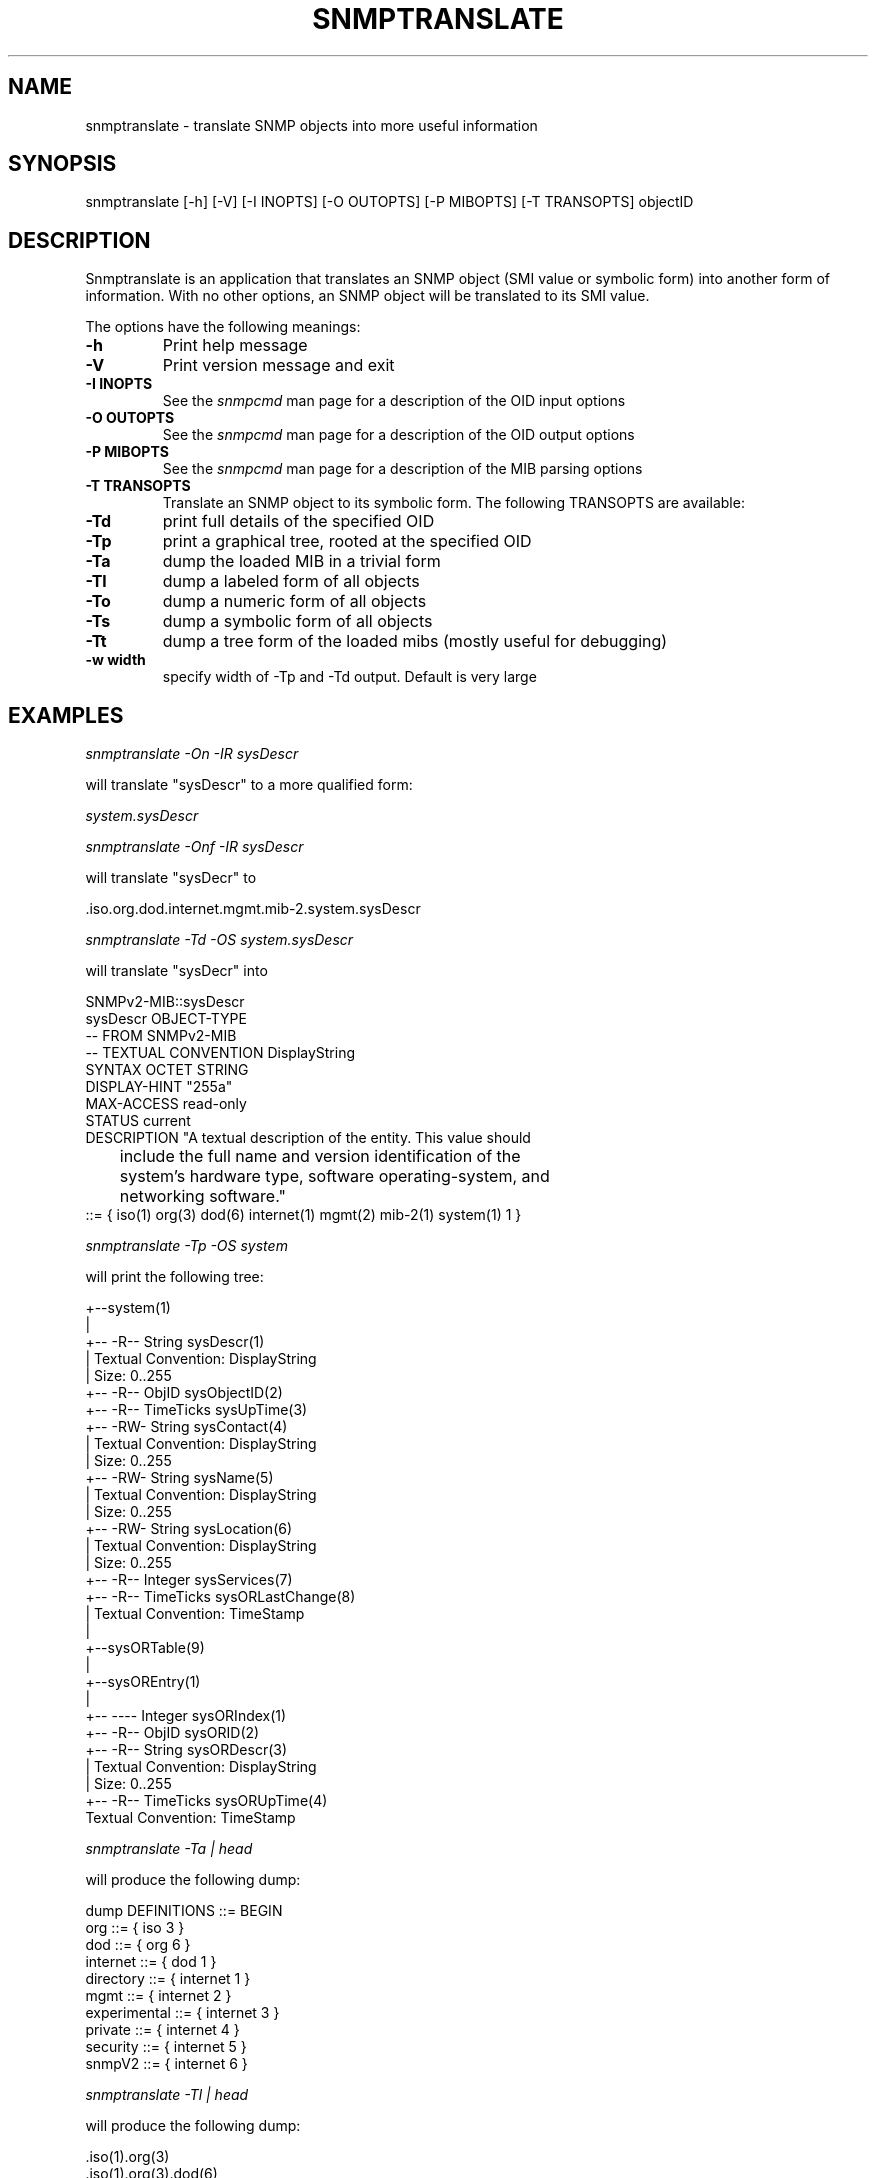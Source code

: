 .\" /***********************************************************
.\" 	Copyright 1988, 1989 by Carnegie Mellon University
.\" 
.\"                       All Rights Reserved
.\" 
.\" Permission to use, copy, modify, and distribute this software and its 
.\" documentation for any purpose and without fee is hereby granted, 
.\" provided that the above copyright notice appear in all copies and that
.\" both that copyright notice and this permission notice appear in 
.\" supporting documentation, and that the name of CMU not be
.\" used in advertising or publicity pertaining to distribution of the
.\" software without specific, written prior permission.  
.\" 
.\" CMU DISCLAIMS ALL WARRANTIES WITH REGARD TO THIS SOFTWARE, INCLUDING
.\" ALL IMPLIED WARRANTIES OF MERCHANTABILITY AND FITNESS, IN NO EVENT SHALL
.\" CMU BE LIABLE FOR ANY SPECIAL, INDIRECT OR CONSEQUENTIAL DAMAGES OR
.\" ANY DAMAGES WHATSOEVER RESULTING FROM LOSS OF USE, DATA OR PROFITS,
.\" WHETHER IN AN ACTION OF CONTRACT, NEGLIGENCE OR OTHER TORTIOUS ACTION,
.\" ARISING OUT OF OR IN CONNECTION WITH THE USE OR PERFORMANCE OF THIS
.\" SOFTWARE.
.\" ******************************************************************/
.TH SNMPTRANSLATE 1 "30 May 2000"
.UC 4
.SH NAME
snmptranslate - translate SNMP objects into more useful information
.SH SYNOPSIS
snmptranslate [-h] [-V] [-I INOPTS] [-O OUTOPTS] [-P MIBOPTS] [-T TRANSOPTS] objectID
.SH DESCRIPTION
Snmptranslate is an application that translates an SNMP object (SMI value or
symbolic form) into another form of information.  With no other options, an
SNMP object will be translated to its SMI value.
.PP
The options have the following meanings:
.TP
.B \-h
Print help message
.TP
.B \-V
Print version message and exit
.TP
.B \-I INOPTS
See the \fIsnmpcmd\fR man page for a description of the OID input options
.TP
.B \-O OUTOPTS
See the \fIsnmpcmd\fR man page for a description of the OID output options
.TP
.B \-P MIBOPTS
See the \fIsnmpcmd\fR man page for a description of the MIB parsing options
.TP
.B \-T TRANSOPTS
Translate an SNMP object to its symbolic form. The following TRANSOPTS
are available:
.TP
.B \-Td
print full details of the specified OID
.TP
.B \-Tp
print a graphical tree, rooted at the specified OID
.TP
.B \-Ta
dump the loaded MIB in a trivial form
.TP
.B \-Tl
dump a labeled form of all objects
.TP
.B \-To
dump a numeric form of all objects
.TP
.B \-Ts
dump a symbolic form of all objects
.TP
.B \-Tt
dump a tree form of the loaded mibs (mostly useful for debugging)
.TP
.B \-w width
specify width of -Tp and -Td output. Default is very large
.SH EXAMPLES
.PP
.I snmptranslate -On -IR sysDescr
.PP
will translate "sysDescr" to a more qualified form:
.PP
.I system.sysDescr
.PP
.I snmptranslate -Onf -IR sysDescr
.PP
will translate "sysDecr" to
.PP
 .iso.org.dod.internet.mgmt.mib-2.system.sysDescr
.PP
.I snmptranslate -Td -OS system.sysDescr
.PP
will translate "sysDecr" into
.PP
.nf
SNMPv2-MIB::sysDescr
sysDescr OBJECT-TYPE
  -- FROM SNMPv2-MIB
  -- TEXTUAL CONVENTION DisplayString
  SYNTAX OCTET STRING
  DISPLAY-HINT "255a"
  MAX-ACCESS read-only
  STATUS current
  DESCRIPTION "A textual description of the entity. This value should
	include the full name and version identification of the
	system's hardware type, software operating-system, and
	networking software."
::= { iso(1) org(3) dod(6) internet(1) mgmt(2) mib-2(1) system(1) 1 }
.fi
.PP
.I snmptranslate -Tp -OS system
.PP
will print the following tree:
.PP
.nf
+--system(1)
   |
   +-- -R-- String    sysDescr(1)
   |        Textual Convention: DisplayString
   |        Size: 0..255
   +-- -R-- ObjID     sysObjectID(2)
   +-- -R-- TimeTicks sysUpTime(3)
   +-- -RW- String    sysContact(4)
   |        Textual Convention: DisplayString
   |        Size: 0..255
   +-- -RW- String    sysName(5)
   |        Textual Convention: DisplayString
   |        Size: 0..255
   +-- -RW- String    sysLocation(6)
   |        Textual Convention: DisplayString
   |        Size: 0..255
   +-- -R-- Integer   sysServices(7)
   +-- -R-- TimeTicks sysORLastChange(8)
   |        Textual Convention: TimeStamp
   |
   +--sysORTable(9)
      |
      +--sysOREntry(1)
         |
         +-- ---- Integer   sysORIndex(1)
         +-- -R-- ObjID     sysORID(2)
         +-- -R-- String    sysORDescr(3)
         |        Textual Convention: DisplayString
         |        Size: 0..255
         +-- -R-- TimeTicks sysORUpTime(4)
                  Textual Convention: TimeStamp

.fi
.PP
.I snmptranslate -Ta | head
.PP
will produce the following dump:
.PP
.nf
dump DEFINITIONS ::= BEGIN
org ::= { iso 3 }
dod ::= { org 6 }
internet ::= { dod 1 }
directory ::= { internet 1 }
mgmt ::= { internet 2 }
experimental ::= { internet 3 }
private ::= { internet 4 }
security ::= { internet 5 }
snmpV2 ::= { internet 6 }
.fi
.PP
.I snmptranslate -Tl | head
.PP
will produce the following dump:
.PP
.nf
 .iso(1).org(3)
 .iso(1).org(3).dod(6)
 .iso(1).org(3).dod(6).internet(1)
 .iso(1).org(3).dod(6).internet(1).directory(1)
 .iso(1).org(3).dod(6).internet(1).mgmt(2)
 .iso(1).org(3).dod(6).internet(1).mgmt(2).mib-2(1)
 .iso(1).org(3).dod(6).internet(1).mgmt(2).mib-2(1).system(1)
 .iso(1).org(3).dod(6).internet(1).mgmt(2).mib-2(1).system(1).sysDescr(1)
 .iso(1).org(3).dod(6).internet(1).mgmt(2).mib-2(1).system(1).sysObjectID(2)
 .iso(1).org(3).dod(6).internet(1).mgmt(2).mib-2(1).system(1).sysUpTime(3)
.fi
.PP
.I snmptranslate -To | head
.PP
will produce the following dump
.PP
.nf
 .1.3
 .1.3.6
 .1.3.6.1
 .1.3.6.1.1
 .1.3.6.1.2
 .1.3.6.1.2.1
 .1.3.6.1.2.1.1
 .1.3.6.1.2.1.1.1
 .1.3.6.1.2.1.1.2
 .1.3.6.1.2.1.1.3
.fi
.PP
.I snmptranslate -Ts | head
.PP
will produce the following dump
.PP
.nf
 .iso.org
 .iso.org.dod
 .iso.org.dod.internet
 .iso.org.dod.internet.directory
 .iso.org.dod.internet.mgmt
 .iso.org.dod.internet.mgmt.mib-2
 .iso.org.dod.internet.mgmt.mib-2.system
 .iso.org.dod.internet.mgmt.mib-2.system.sysDescr
 .iso.org.dod.internet.mgmt.mib-2.system.sysObjectID
 .iso.org.dod.internet.mgmt.mib-2.system.sysUpTime
.fi
.PP
.I snmptranslate -Tt | head
.PP
will produce the following dump
.PP
.nf
  org(3) type=0
    dod(6) type=0
      internet(1) type=0
        directory(1) type=0
        mgmt(2) type=0
          mib-2(1) type=0
            system(1) type=0
              sysDescr(1) type=2 tc=0 hint=255a
              sysObjectID(2) type=1
              sysUpTime(3) type=8
.fi
.SH "SEE ALSO"
variables(5), RFC 1155, RFC 1156, RFC 1157, SNMP Security Internet Drafts
